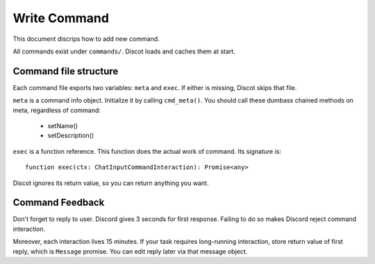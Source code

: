 .. SPDX-License-Identifier: GPL-3.0-or-later

=============
Write Command
=============

This document discrips how to add new command.

All commands exist under ``commands/``. Discot loads and caches them at start.


Command file structure
======================

Each command file exports two variables: ``meta`` and ``exec``. If either is
missing, Discot skips that file.

``meta`` is a command info object. Initialize it by calling ``cmd_meta()``.
You should call these dumbass chained methods on meta, regardless of command:

   - setName()
   - setDescription()

``exec`` is a function reference. This function does the actual work of command.
Its signature is::

	function exec(ctx: ChatInputCommandInteraction): Promise<any>

Discot ignores its return value, so you can return anything you want.


Command Feedback
================

Don't forget to reply to user. Discord gives 3 seconds for first response.
Failing to do so makes Discord reject command interaction.

Moreover, each interaction lives 15 minutes. If your task requires long-running
interaction, store return value of first reply, which is ``Message`` promise.
You can edit reply later via that message object.

